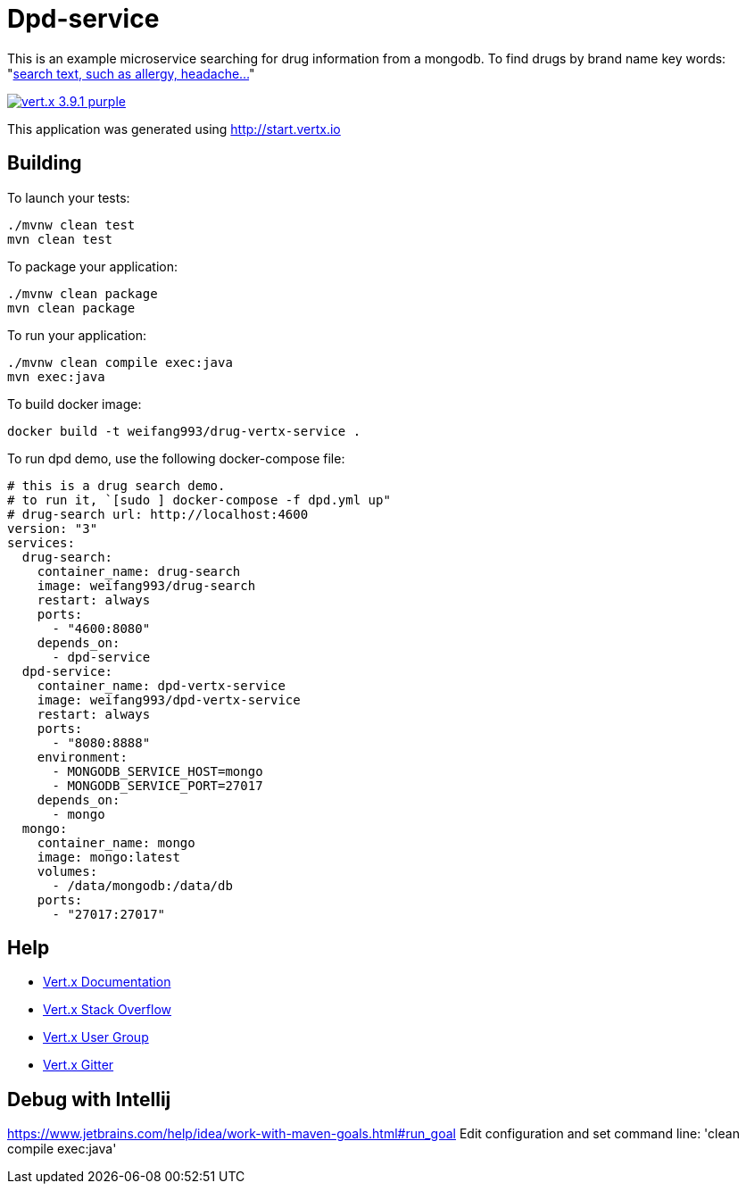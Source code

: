 = Dpd-service

This is an example microservice searching for drug information from a mongodb.
To find drugs by brand name key words:
"http://localhost:8888/api/drugs/brand_name/[search text, such as allergy, headache...]"

image:https://img.shields.io/badge/vert.x-3.9.1-purple.svg[link="https://vertx.io"]

This application was generated using http://start.vertx.io

== Building

To launch your tests:
```
./mvnw clean test
mvn clean test
```

To package your application:
```
./mvnw clean package
mvn clean package
```

To run your application:
```
./mvnw clean compile exec:java
mvn exec:java
```

To build docker image:
```
docker build -t weifang993/drug-vertx-service .
```

To run dpd demo, use the following docker-compose file:
```
# this is a drug search demo.
# to run it, `[sudo ] docker-compose -f dpd.yml up"
# drug-search url: http://localhost:4600
version: "3"
services:
  drug-search:
    container_name: drug-search
    image: weifang993/drug-search
    restart: always
    ports:
      - "4600:8080"
    depends_on:
      - dpd-service
  dpd-service:
    container_name: dpd-vertx-service
    image: weifang993/dpd-vertx-service
    restart: always
    ports:
      - "8080:8888"
    environment:
      - MONGODB_SERVICE_HOST=mongo
      - MONGODB_SERVICE_PORT=27017
    depends_on:
      - mongo
  mongo:
    container_name: mongo
    image: mongo:latest
    volumes:
      - /data/mongodb:/data/db
    ports:
      - "27017:27017"
```

== Help

* https://vertx.io/docs/[Vert.x Documentation]
* https://stackoverflow.com/questions/tagged/vert.x?sort=newest&pageSize=15[Vert.x Stack Overflow]
* https://groups.google.com/forum/?fromgroups#!forum/vertx[Vert.x User Group]
* https://gitter.im/eclipse-vertx/vertx-users[Vert.x Gitter]

== Debug with Intellij

https://www.jetbrains.com/help/idea/work-with-maven-goals.html#run_goal
Edit configuration and set command line:
'clean compile exec:java'

